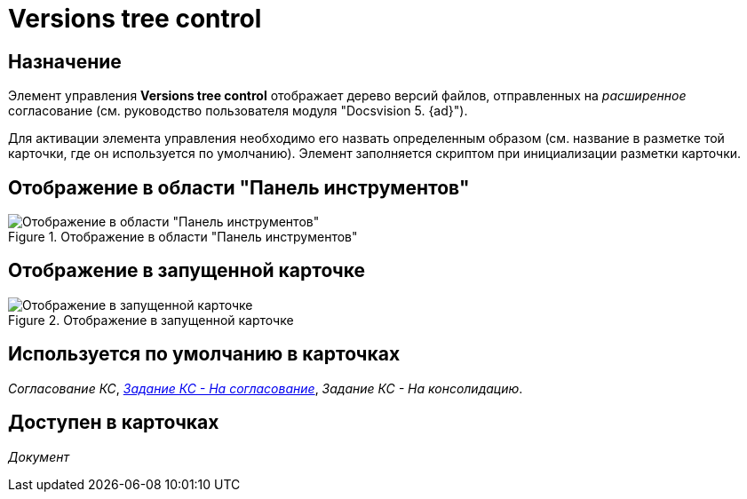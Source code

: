 = Versions tree control

== Назначение

Элемент управления *Versions tree control* отображает дерево версий файлов, отправленных на _расширенное_ согласование (см. руководство пользователя модуля "Docsvision 5. {ad}").

Для активации элемента управления необходимо его назвать определенным образом (см. название в разметке той карточки, где он используется по умолчанию). Элемент заполняется скриптом при инициализации разметки карточки.

== Отображение в области "Панель инструментов"

.Отображение в области "Панель инструментов"
image::lay_HardCodeElement_VersionsTreeControl.png[Отображение в области "Панель инструментов"]

== Отображение в запущенной карточке

.Отображение в запущенной карточке
image::lay_Card_HC_VersionsTreeControl.png[Отображение в запущенной карточке]

== Используется по умолчанию в карточках

_Согласование КС_, xref:lay_HardcodeElements_FilesTabControl.adoc#default[_Задание КС - На согласование_], _Задание КС - На консолидацию_.

== Доступен в карточках

_Документ_

